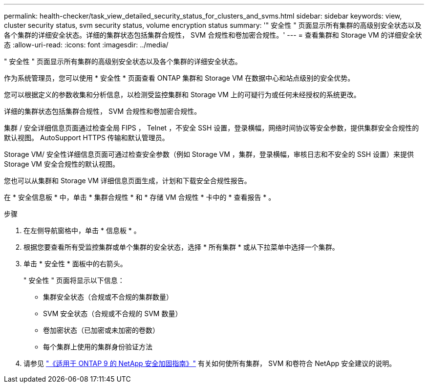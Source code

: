 ---
permalink: health-checker/task_view_detailed_security_status_for_clusters_and_svms.html 
sidebar: sidebar 
keywords: view, cluster security status, svm security status, volume encryption status 
summary: '" 安全性 " 页面显示所有集群的高级别安全状态以及各个集群的详细安全状态。详细的集群状态包括集群合规性， SVM 合规性和卷加密合规性。' 
---
= 查看集群和 Storage VM 的详细安全状态
:allow-uri-read: 
:icons: font
:imagesdir: ../media/


[role="lead"]
" 安全性 " 页面显示所有集群的高级别安全状态以及各个集群的详细安全状态。

作为系统管理员，您可以使用 * 安全性 * 页面查看 ONTAP 集群和 Storage VM 在数据中心和站点级别的安全优势。

您可以根据定义的参数收集和分析信息，以检测受监控集群和 Storage VM 上的可疑行为或任何未经授权的系统更改。

详细的集群状态包括集群合规性， SVM 合规性和卷加密合规性。

集群 / 安全详细信息页面通过检查全局 FIPS ， Telnet ，不安全 SSH 设置，登录横幅，网络时间协议等安全参数，提供集群安全合规性的默认视图。 AutoSupport HTTPS 传输和默认管理员。

Storage VM/ 安全性详细信息页面可通过检查安全参数（例如 Storage VM ，集群，登录横幅，审核日志和不安全的 SSH 设置）来提供 Storage VM 安全合规性的默认视图。

您也可以从集群和 Storage VM 详细信息页面生成，计划和下载安全合规性报告。

在 * 安全信息板 * 中，单击 * 集群合规性 * 和 * 存储 VM 合规性 * 卡中的 * 查看报告 * 。

.步骤
. 在左侧导航窗格中，单击 * 信息板 * 。
. 根据您要查看所有受监控集群或单个集群的安全状态，选择 * 所有集群 * 或从下拉菜单中选择一个集群。
. 单击 * 安全性 * 面板中的右箭头。
+
" 安全性 " 页面将显示以下信息：

+
** 集群安全状态（合规或不合规的集群数量）
** SVM 安全状态（合规或不合规的 SVM 数量）
** 卷加密状态（已加密或未加密的卷数）
** 每个集群上使用的集群身份验证方法


. 请参见 http://www.netapp.com/us/media/tr-4569.pdf["《适用于 ONTAP 9 的 NetApp 安全加固指南》"] 有关如何使所有集群， SVM 和卷符合 NetApp 安全建议的说明。

